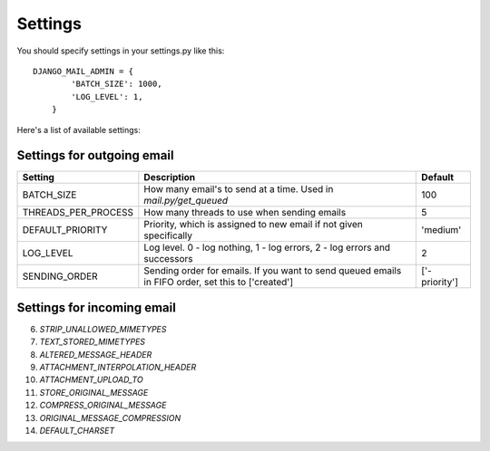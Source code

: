 ========
Settings
========

You should specify settings in your settings.py like this::

    DJANGO_MAIL_ADMIN = {
            'BATCH_SIZE': 1000,
            'LOG_LEVEL': 1,
        }

Here's a list of available settings:

Settings for outgoing email
---------------------------

+-----------------------+----------------------------------------------------------------------------------------------------+---------------+
| Setting               | Description                                                                                        | Default       |
+=======================+====================================================================================================+===============+
| BATCH_SIZE            | How many email's to send at a time. Used in `mail.py/get_queued`                                   | 100           |
+-----------------------+----------------------------------------------------------------------------------------------------+---------------+
| THREADS_PER_PROCESS   | How many threads to use when sending emails                                                        | 5             |
+-----------------------+----------------------------------------------------------------------------------------------------+---------------+
| DEFAULT_PRIORITY      | Priority, which is assigned to new email if not given specifically                                 | 'medium'      |
+-----------------------+----------------------------------------------------------------------------------------------------+---------------+
| LOG_LEVEL             | Log level. 0 - log nothing, 1 - log errors, 2 - log errors and successors                          | 2             |
+-----------------------+----------------------------------------------------------------------------------------------------+---------------+
| SENDING_ORDER         | Sending order for emails. If you want to send queued emails in FIFO order, set this to ['created'] | ['-priority'] |
+-----------------------+----------------------------------------------------------------------------------------------------+---------------+

Settings for incoming email
---------------------------

6. *STRIP_UNALLOWED_MIMETYPES*
7. *TEXT_STORED_MIMETYPES*
8. *ALTERED_MESSAGE_HEADER*
9. *ATTACHMENT_INTERPOLATION_HEADER*
10. *ATTACHMENT_UPLOAD_TO*
11. *STORE_ORIGINAL_MESSAGE*
12. *COMPRESS_ORIGINAL_MESSAGE*
13. *ORIGINAL_MESSAGE_COMPRESSION*
14. *DEFAULT_CHARSET*
